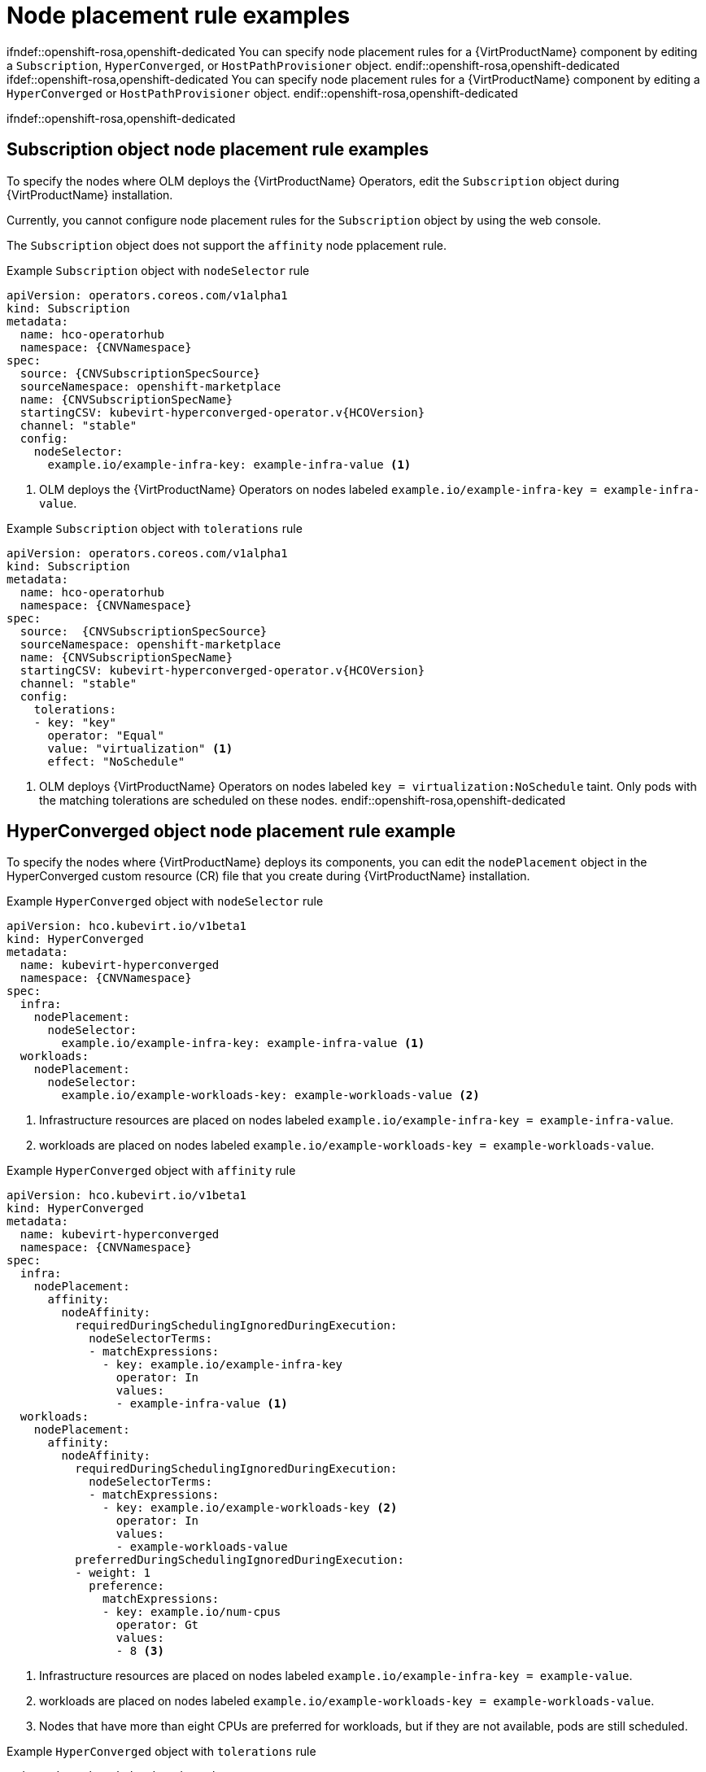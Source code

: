 // Module included in the following assemblies:
//
// * virt/post_installation_configuration/virt-node-placement-virt-components.adoc

:_mod-docs-content-type: REFERENCE
[id="virt-node-placement-rule-examples_{context}"]
= Node placement rule examples

ifndef::openshift-rosa,openshift-dedicated
You can specify node placement rules for a {VirtProductName} component by editing a `Subscription`, `HyperConverged`, or `HostPathProvisioner` object.
endif::openshift-rosa,openshift-dedicated
ifdef::openshift-rosa,openshift-dedicated
You can specify node placement rules for a {VirtProductName} component by editing a `HyperConverged` or `HostPathProvisioner` object.
endif::openshift-rosa,openshift-dedicated

ifndef::openshift-rosa,openshift-dedicated
[id="subscription-object-node-placement-rules_{context}"]
== Subscription object node placement rule examples

To specify the nodes where OLM deploys the {VirtProductName} Operators, edit the `Subscription` object during {VirtProductName} installation.

Currently, you cannot configure node placement rules for the `Subscription` object by using the web console.

The `Subscription` object does not support the `affinity` node pplacement rule.

.Example `Subscription` object with `nodeSelector` rule
[source,yaml,subs="attributes+"]
----
apiVersion: operators.coreos.com/v1alpha1
kind: Subscription
metadata:
  name: hco-operatorhub
  namespace: {CNVNamespace}
spec:
  source: {CNVSubscriptionSpecSource}
  sourceNamespace: openshift-marketplace
  name: {CNVSubscriptionSpecName}
  startingCSV: kubevirt-hyperconverged-operator.v{HCOVersion}
  channel: "stable"
  config:
    nodeSelector:
      example.io/example-infra-key: example-infra-value <1>
----
<1> OLM deploys the {VirtProductName} Operators on nodes labeled `example.io/example-infra-key = example-infra-value`.

.Example `Subscription` object with `tolerations` rule
[source,yaml,subs="attributes+"]
----
apiVersion: operators.coreos.com/v1alpha1
kind: Subscription
metadata:
  name: hco-operatorhub
  namespace: {CNVNamespace}
spec:
  source:  {CNVSubscriptionSpecSource}
  sourceNamespace: openshift-marketplace
  name: {CNVSubscriptionSpecName}
  startingCSV: kubevirt-hyperconverged-operator.v{HCOVersion}
  channel: "stable"
  config:
    tolerations:
    - key: "key"
      operator: "Equal"
      value: "virtualization" <1>
      effect: "NoSchedule"
----
<1> OLM deploys {VirtProductName} Operators on nodes labeled `key = virtualization:NoSchedule` taint. Only pods with the matching tolerations are scheduled on these nodes.
endif::openshift-rosa,openshift-dedicated

[id="hyperconverged-object-node-placement-rules_{context}"]
== HyperConverged object node placement rule example

To specify the nodes where {VirtProductName} deploys its components, you can edit the `nodePlacement` object in the HyperConverged custom resource (CR) file that you create during {VirtProductName} installation.

.Example `HyperConverged` object with `nodeSelector` rule
[source,yaml,subs="attributes+"]
----
apiVersion: hco.kubevirt.io/v1beta1
kind: HyperConverged
metadata:
  name: kubevirt-hyperconverged
  namespace: {CNVNamespace}
spec:
  infra:
    nodePlacement:
      nodeSelector:
        example.io/example-infra-key: example-infra-value <1>
  workloads:
    nodePlacement:
      nodeSelector:
        example.io/example-workloads-key: example-workloads-value <2>
----
<1> Infrastructure resources are placed on nodes labeled `example.io/example-infra-key = example-infra-value`.
<2> workloads are placed on nodes labeled `example.io/example-workloads-key = example-workloads-value`.

.Example `HyperConverged` object with `affinity` rule
[source,yaml,subs="attributes+"]
----
apiVersion: hco.kubevirt.io/v1beta1
kind: HyperConverged
metadata:
  name: kubevirt-hyperconverged
  namespace: {CNVNamespace}
spec:
  infra:
    nodePlacement:
      affinity:
        nodeAffinity:
          requiredDuringSchedulingIgnoredDuringExecution:
            nodeSelectorTerms:
            - matchExpressions:
              - key: example.io/example-infra-key
                operator: In
                values:
                - example-infra-value <1>
  workloads:
    nodePlacement:
      affinity:
        nodeAffinity:
          requiredDuringSchedulingIgnoredDuringExecution:
            nodeSelectorTerms:
            - matchExpressions:
              - key: example.io/example-workloads-key <2>
                operator: In
                values:
                - example-workloads-value
          preferredDuringSchedulingIgnoredDuringExecution:
          - weight: 1
            preference:
              matchExpressions:
              - key: example.io/num-cpus
                operator: Gt
                values:
                - 8 <3>
----
<1> Infrastructure resources are placed on nodes labeled `example.io/example-infra-key = example-value`.
<2> workloads are placed on nodes labeled `example.io/example-workloads-key = example-workloads-value`.
<3> Nodes that have more than eight CPUs are preferred for workloads, but if they are not available, pods are still scheduled.

.Example `HyperConverged` object with `tolerations` rule
[source,yaml,subs="attributes+"]
----
apiVersion: hco.kubevirt.io/v1beta1
kind: HyperConverged
metadata:
  name: kubevirt-hyperconverged
  namespace: {CNVNamespace}
spec:
  workloads:
    nodePlacement:
      tolerations: <1>
      - key: "key"
        operator: "Equal"
        value: "virtualization"
        effect: "NoSchedule"
----
<1> Nodes reserved for {VirtProductName} components are labeled with the `key = virtualization:NoSchedule` taint. Only pods with matching tolerations are scheduled on reserved nodes.

[id="hostpathprovisioner-object-node-placement-rules_{context}"]
== HostPathProvisioner object node placement rule example

You can edit the `HostPathProvisioner` object directly or by using the web console.

[WARNING]
====
You must schedule the hostpath provisioner and the {VirtProductName} components on the same nodes. Otherwise, virtualization pods that use the hostpath provisioner cannot run. You cannot run virtual machines.
====

After you deploy a virtual machine (VM) with the hostpath provisioner (HPP) storage class, you can remove the hostpath provisioner pod from the same node by using the node selector. However, you must first revert that change, at least for that specific node, and wait for the pod to run before trying to delete the VM.

You can configure node placement rules by specifying `nodeSelector`, `affinity`, or `tolerations` for the `spec.workload` field of the `HostPathProvisioner` object that you create when you install the hostpath provisioner.

.Example `HostPathProvisioner` object with `nodeSelector` rule
[source,yaml]
----
apiVersion: hostpathprovisioner.kubevirt.io/v1beta1
kind: HostPathProvisioner
metadata:
  name: hostpath-provisioner
spec:
  imagePullPolicy: IfNotPresent
  pathConfig:
    path: "</path/to/backing/directory>"
    useNamingPrefix: false
  workload:
    nodeSelector:
      example.io/example-workloads-key: example-workloads-value <1>
----
<1> Workloads are placed on nodes labeled `example.io/example-workloads-key = example-workloads-value`.
